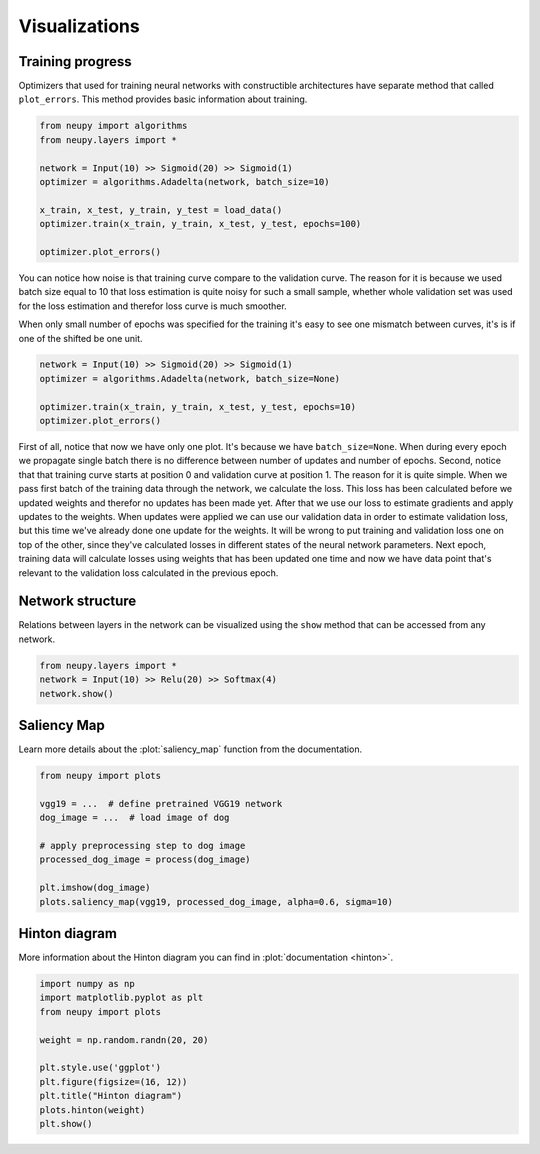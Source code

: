Visualizations
==============

Training progress
-----------------

Optimizers that used for training neural networks with constructible architectures have separate method that called ``plot_errors``. This method provides basic information about training.

.. code-block:: python

    from neupy import algorithms
    from neupy.layers import *

    network = Input(10) >> Sigmoid(20) >> Sigmoid(1)
    optimizer = algorithms.Adadelta(network, batch_size=10)

    x_train, x_test, y_train, y_test = load_data()
    optimizer.train(x_train, y_train, x_test, y_test, epochs=100)

    optimizer.plot_errors()

.. figure:: images/plot-errors-batch.png
    :width: 100%
    :align: center
    :alt: Error plots for small mini-batches

You can notice how noise is that training curve compare to the validation curve. The reason for it is because we used batch size equal to 10 that loss estimation is quite noisy for such a small sample, whether whole validation set was used for the loss estimation and therefor loss curve is much smoother.

When only small number of epochs was specified for the training it's easy to see one mismatch between curves, it's is if one of the shifted be one unit.

.. code-block:: python

    network = Input(10) >> Sigmoid(20) >> Sigmoid(1)
    optimizer = algorithms.Adadelta(network, batch_size=None)

    optimizer.train(x_train, y_train, x_test, y_test, epochs=10)
    optimizer.plot_errors()

.. figure:: images/plot-errors-full-batch.png
    :width: 100%
    :align: center
    :alt: Error plots for full-batch training

First of all, notice that now we have only one plot. It's because we have ``batch_size=None``. When during every epoch we propagate single batch there is no difference between number of updates and number of epochs. Second, notice that that training curve starts at position 0 and validation curve at position 1. The reason for it is quite simple. When we pass first batch of the training data through the network, we calculate the loss. This loss has been calculated before we updated weights and therefor no updates has been made yet. After that we use our loss to estimate gradients and apply updates to the weights. When updates were applied we can use our validation data in order to estimate validation loss, but this time we've already done one update for the weights. It will be wrong to put training and validation loss one on top of the other, since they've calculated losses in different states of the neural network parameters. Next epoch, training data will calculate losses using weights that has been updated one time and now we have data point that's relevant to the validation loss calculated in the previous epoch.


Network structure
-----------------

Relations between layers in the network can be visualized using the ``show`` method that can be accessed from any network.

.. code-block:: python

    from neupy.layers import *
    network = Input(10) >> Relu(20) >> Softmax(4)
    network.show()

.. raw:: html

    <br>

.. image:: images/layer-structure-plot.png
    :width: 70%
    :align: center
    :alt: Layer structure plot example

Saliency Map
------------

Learn more details about the :plot:`saliency_map` function from the documentation.

.. code-block:: python

    from neupy import plots

    vgg19 = ...  # define pretrained VGG19 network
    dog_image = ...  # load image of dog

    # apply preprocessing step to dog image
    processed_dog_image = process(dog_image)

    plt.imshow(dog_image)
    plots.saliency_map(vgg19, processed_dog_image, alpha=0.6, sigma=10)

.. raw:: html

    <br>

.. image:: images/saliency-map-plot.png
    :width: 50%
    :align: center
    :alt: Saliency Map

Hinton diagram
--------------

More information about the Hinton diagram you can find in :plot:`documentation <hinton>`.

.. code-block:: python

    import numpy as np
    import matplotlib.pyplot as plt
    from neupy import plots

    weight = np.random.randn(20, 20)

    plt.style.use('ggplot')
    plt.figure(figsize=(16, 12))
    plt.title("Hinton diagram")
    plots.hinton(weight)
    plt.show()

.. figure:: images/plots-hinton-example.png
    :width: 100%
    :align: center
    :alt: Hinton diagram example from NeuPy library
